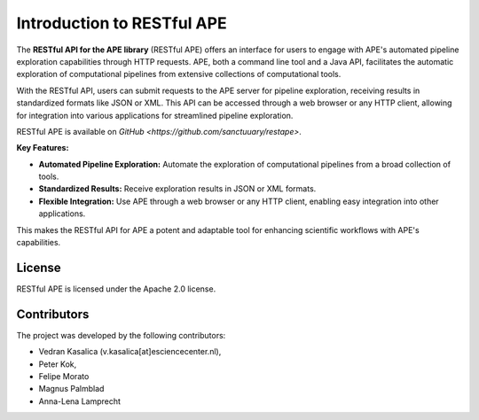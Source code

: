 .. raw:: html
   <p align="center">
      <img src="https://user-images.githubusercontent.com/11068408/225042428-824741e2-9618-413c-9546-bc352b3bb23b.png#gh-light-mode-only" alt="RestAPE Logo">
   </p>

Introduction to RESTful APE
===========================

The **RESTful API for the APE library** (RESTful APE) offers an interface for users to engage with APE's automated pipeline exploration capabilities through HTTP requests. APE, both a command line tool and a Java API, facilitates the automatic exploration of computational pipelines from extensive collections of computational tools.

With the RESTful API, users can submit requests to the APE server for pipeline exploration, receiving results in standardized formats like JSON or XML. This API can be accessed through a web browser or any HTTP client, allowing for integration into various applications for streamlined pipeline exploration.

RESTful APE is available on `GitHub <https://github.com/sanctuuary/restape>`.

**Key Features:**

- **Automated Pipeline Exploration:** Automate the exploration of computational pipelines from a broad collection of tools.
- **Standardized Results:** Receive exploration results in JSON or XML formats.
- **Flexible Integration:** Use APE through a web browser or any HTTP client, enabling easy integration into other applications.

This makes the RESTful API for APE a potent and adaptable tool for enhancing scientific workflows with APE's capabilities.


License
^^^^^^^
RESTful APE is licensed under the Apache 2.0 license.


Contributors
^^^^^^^^^^^^
The project was developed by the following contributors:

* Vedran Kasalica (v.kasalica[at]esciencecenter.nl),
* Peter Kok,
* Felipe Morato
* Magnus Palmblad
* Anna-Lena Lamprecht
